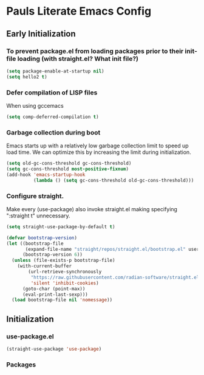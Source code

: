 #+PROPERTY: header-args :tangle no
#+PROPERTY: header-args:emacs-lisp+ :comments link

* Pauls Literate Emacs Config
** Early Initialization
:PROPERTIES:
:header-args:emacs-lisp: :tangle ~/.emacs.custom/early-init.el
:END:
*** To prevent package.el from loading packages prior to their init-file loading (with straight.el? What init file?)
#+BEGIN_SRC emacs-lisp
(setq package-enable-at-startup nil)
(setq hello2 t)
#+END_SRC

*** Defer compilation of LISP files
When using gccemacs
#+BEGIN_SRC emacs-lisp
(setq comp-deferred-compilation t)
#+END_SRC

*** Garbage collection during boot
Emacs starts up with a relatively low garbage collection limit to speed up load time.
We can optimize this by increasing the limit during initialization.
#+BEGIN_SRC emacs-lisp
(setq old-gc-cons-threshold gc-cons-threshold)
(setq gc-cons-threshold most-positive-fixnum)
(add-hook 'emacs-startup-hook
          (lambda () (setq gc-cons-threshold old-gc-cons-threshold)))
#+END_SRC

*** Configure straight.
Make every (use-package) also invoke straight.el making specifying ":straight t" unnecessary.

#+BEGIN_SRC emacs-lisp
(setq straight-use-package-by-default t)
#+END_SRC

#+BEGIN_SRC emacs-lisp
(defvar bootstrap-version)
(let ((bootstrap-file
       (expand-file-name "straight/repos/straight.el/bootstrap.el" user-emacs-directory))
      (bootstrap-version 6))
  (unless (file-exists-p bootstrap-file)
    (with-current-buffer
        (url-retrieve-synchronously
         "https://raw.githubusercontent.com/radian-software/straight.el/develop/install.el"
         'silent 'inhibit-cookies)
      (goto-char (point-max))
      (eval-print-last-sexp)))
  (load bootstrap-file nil 'nomessage))
#+END_SRC
** Initialization
:PROPERTIES:
:header-args:emacs-lisp: :tangle ~/.emacs.custom/init.el
:END:
*** use-package.el
#+BEGIN_SRC emacs-lisp
(straight-use-package 'use-package)
#+END_SRC
*** Packages
